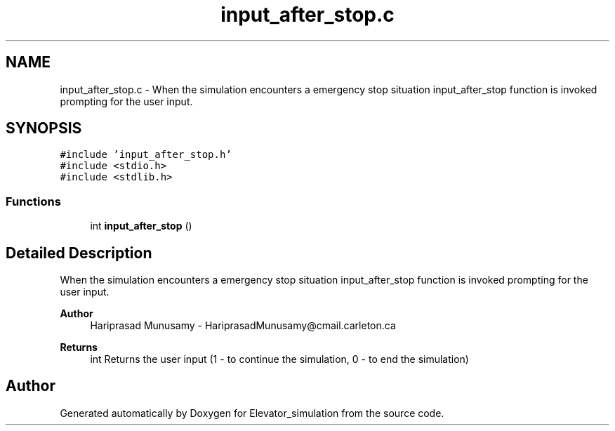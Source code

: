 .TH "input_after_stop.c" 3 "Wed Apr 22 2020" "Elevator_simulation" \" -*- nroff -*-
.ad l
.nh
.SH NAME
input_after_stop.c \- When the simulation encounters a emergency stop situation input_after_stop function is invoked prompting for the user input\&.  

.SH SYNOPSIS
.br
.PP
\fC#include 'input_after_stop\&.h'\fP
.br
\fC#include <stdio\&.h>\fP
.br
\fC#include <stdlib\&.h>\fP
.br

.SS "Functions"

.in +1c
.ti -1c
.RI "int \fBinput_after_stop\fP ()"
.br
.in -1c
.SH "Detailed Description"
.PP 
When the simulation encounters a emergency stop situation input_after_stop function is invoked prompting for the user input\&. 


.PP
\fBAuthor\fP
.RS 4
Hariprasad Munusamy - HariprasadMunusamy@cmail.carleton.ca 
.RE
.PP
\fBReturns\fP
.RS 4
int Returns the user input (1 - to continue the simulation, 0 - to end the simulation) 
.RE
.PP

.SH "Author"
.PP 
Generated automatically by Doxygen for Elevator_simulation from the source code\&.
